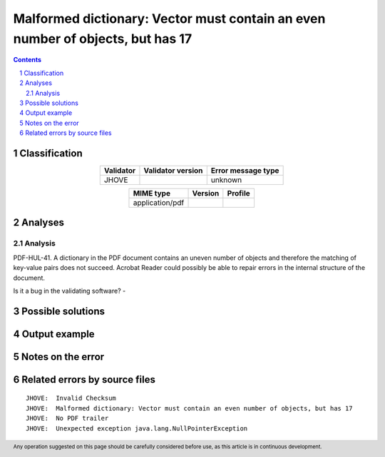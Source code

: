 ===============================================================================
Malformed dictionary: Vector must contain an even number of objects, but has 17
===============================================================================

.. footer:: Any operation suggested on this page should be carefully considered before use, as this article is in continuous development.

.. contents::
   :depth: 2

.. section-numbering::

--------------
Classification
--------------

.. list-table::
   :align: center

   * - **Validator**
     - **Validator version**
     - **Error message type**
   * - JHOVE
     - 
     - unknown



.. list-table::
   :align: center

   * - **MIME type**
     - **Version**
     - **Profile**
   * - application/pdf
     - 
     - 

--------
Analyses
--------

Analysis
========

PDF-HUL-41. A dictionary in the PDF document contains an uneven number of objects and therefore the matching of key-value pairs does not succeed. Acrobat Reader could possibly be able to repair errors in the internal structure of the document.

Is it a bug in the validating software? - 


------------------
Possible solutions
------------------
.. contents::
   :local:

--------------
Output example
--------------


------------------
Notes on the error
------------------




------------------------------
Related errors by source files
------------------------------

::

	JHOVE:	Invalid Checksum
	JHOVE:	Malformed dictionary: Vector must contain an even number of objects, but has 17
	JHOVE:	No PDF trailer
	JHOVE:	Unexpected exception java.lang.NullPointerException
